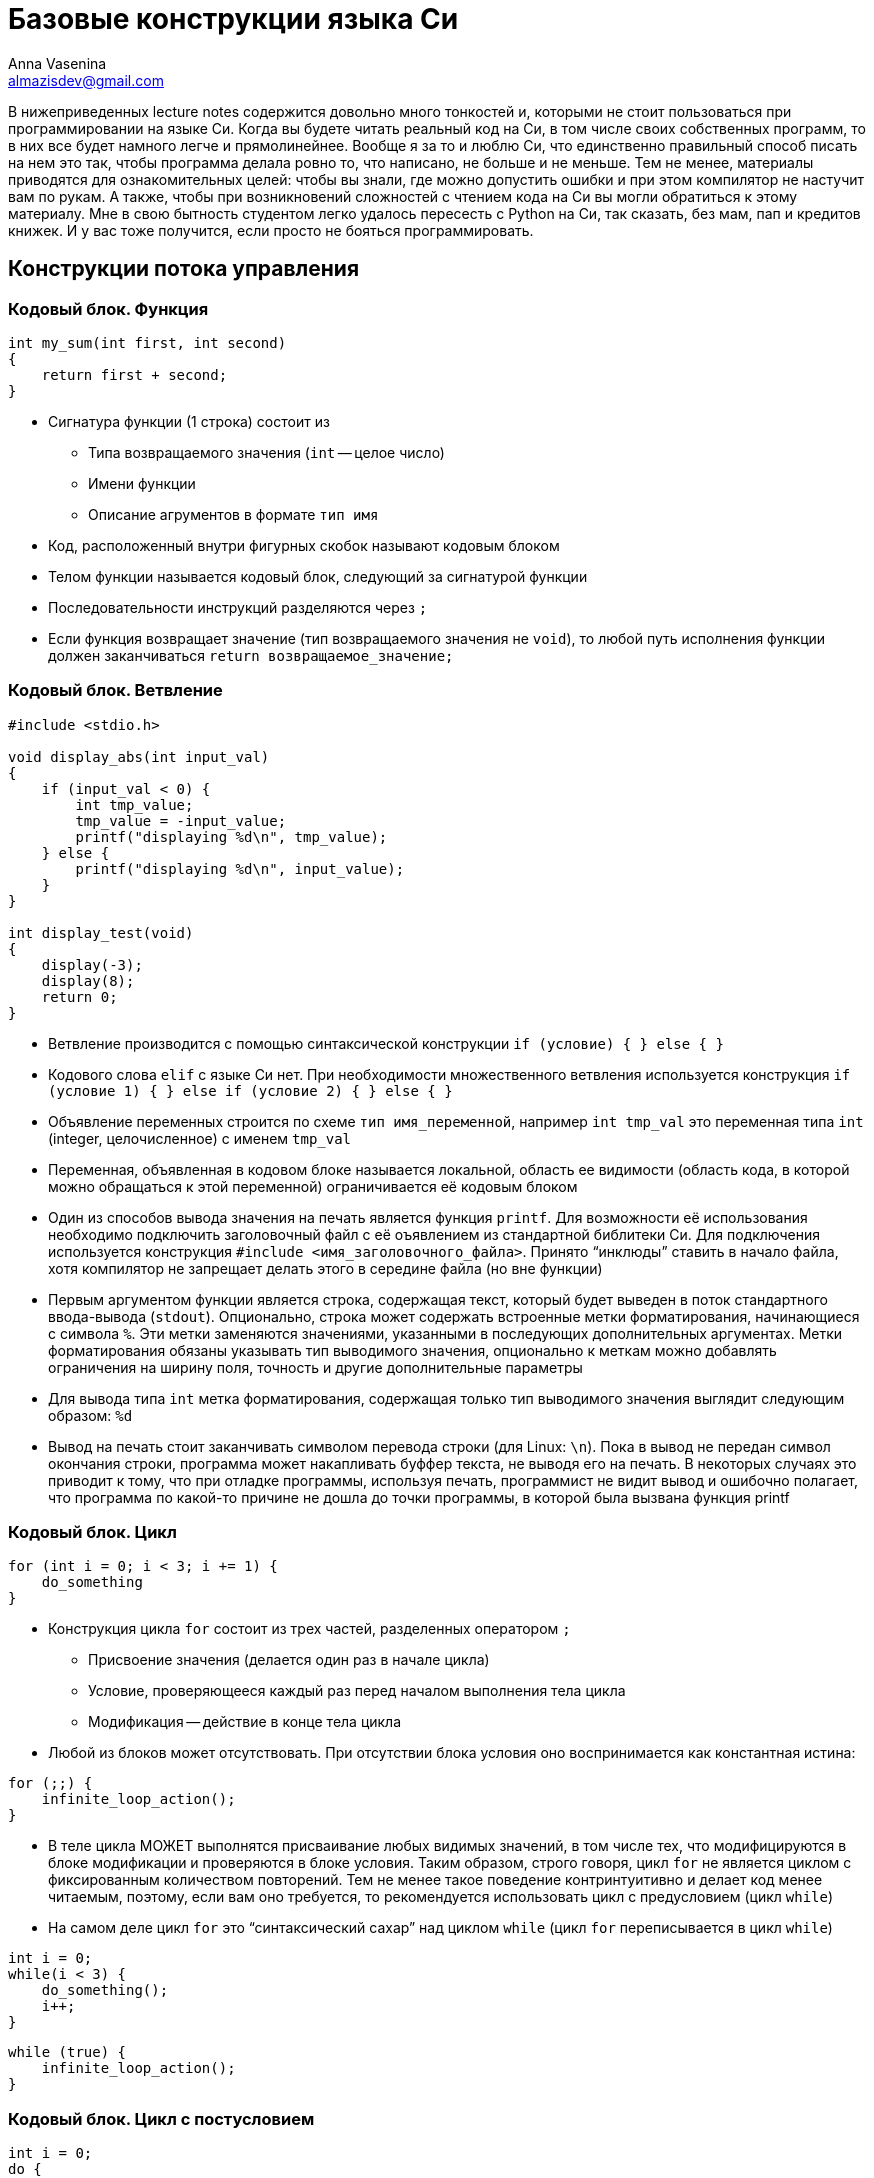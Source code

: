 ifdef::env-github[]
:tip-caption: :bulb:
:note-caption: :memo:
:important-caption: :heavy_exclamation_mark:
:caution-caption: :fire:
:warning-caption: :warning:
endif::[]

= Базовые конструкции языка Си
Anna Vasenina <almazisdev@gmail.com>
:page-toclevels: 4
:source-highlighter: rouge
:rouge-style: github
:icons: font

В нижеприведенных lecture notes содержится довольно много тонкостей и, которыми не стоит пользоваться при программировании на языке Си.
Когда вы будете читать реальный код на Си, в том числе своих собственных программ, то в них все будет намного легче и прямолинейнее.
Вообще я за то и люблю Си, что единственно правильный способ писать на нем это так, чтобы программа делала ровно то, что написано, не больше и не меньше.
Тем не менее, материалы приводятся для ознакомительных целей: чтобы вы знали, где можно допустить ошибки и при этом компилятор не настучит вам по рукам.
А также, чтобы при возникновений сложностей с чтением кода на Си вы могли обратиться к этому материалу.
Мне в свою бытность студентом легко удалось пересесть с Python на Си, так сказать, без мам, пап и [line-through]#кредитов# книжек.
И у вас тоже получится, если просто не бояться программировать.

== Конструкции потока управления

=== Кодовый блок. Функция

[source,c]
----
int my_sum(int first, int second)
{
    return first + second;
}
----

* Сигнатура функции (1 строка) состоит из
** Типа возвращаемого значения (`int` -- целое число)
** Имени функции
** Описание агрументов в формате `тип имя`
* Код, расположенный внутри фигурных скобок называют кодовым блоком
* Телом функции называется кодовый блок, следующий за сигнатурой функции
* Последовательности инструкций разделяются через `;`
* Если функция возвращает значение (тип возвращаемого значения не `void`), то любой путь исполнения функции должен заканчиваться `return возвращаемое_значение;`

=== Кодовый блок. Ветвление

[source,c]
----
#include <stdio.h>

void display_abs(int input_val)
{
    if (input_val < 0) {
        int tmp_value;
        tmp_value = -input_value;
        printf("displaying %d\n", tmp_value);
    } else {
        printf("displaying %d\n", input_value);
    }
}

int display_test(void)
{
    display(-3);
    display(8);
    return 0;
}
----

* Ветвление производится с помощью синтаксической конструкции `if (условие) { } else { }`
* Кодового слова `elif` с языке Си нет.
При необходимости множественного ветвления используется конструкция `if (условие 1) { } else if (условие 2) { } else { }`
* Объявление переменных строится по схеме `тип имя_переменной`, например `int tmp_val` это переменная типа `int` (integer, целочисленное) с именем `tmp_val`
* Переменная, объявленная в кодовом блоке называется локальной, область ее видимости (область кода, в которой можно обращаться к этой переменной) ограничивается её кодовым блоком
* Один из способов вывода значения на печать является функция `printf`.
Для возможности её использования необходимо подключить заголовочный файл с её оъявлением из стандартной библитеки Си.
Для подключения используется конструкция `#include <имя_заголовочного_файла>`.
Принято "`инклюды`" ставить в начало файла, хотя компилятор не запрещает делать этого в середине файла (но вне функции)
* Первым аргументом функции является строка, содержащая текст, который будет выведен в поток стандартного ввода-вывода (`stdout`).
Опционально, строка может содержать встроенные метки форматирования, начинающиеся с символа `%`.
Эти метки заменяются значениями, указанными в последующих дополнительных аргументах.
Метки форматирования обязаны указывать тип выводимого значения, опционально к меткам можно добавлять ограничения на ширину поля, точность и другие дополнительные параметры
* Для вывода типа `int` метка форматирования, содержащая только тип выводимого значения выглядит следующим образом: `%d`
* Вывод на печать стоит заканчивать символом перевода строки (для Linux: `\n`).
Пока в вывод не передан символ окончания строки, программа может накапливать буффер текста, не выводя его на печать.
В некоторых случаях это приводит к тому, что при отладке программы, используя печать, программист не видит
вывод и ошибочно полагает, что программа по какой-то причине не дошла до точки программы, в которой была вызвана функция printf

=== Кодовый блок. Цикл

[source,c]
----
for (int i = 0; i < 3; i += 1) {
    do_something
}
----

* Конструкция цикла `for` состоит из трех частей, разделенных оператором `;`
** Присвоение значения (делается один раз в начале цикла)
** Условие, проверяющееся каждый раз перед началом выполнения тела цикла
** Модификация -- действие в конце тела цикла
* Любой из блоков может отсутствовать.
При отсутствии блока условия оно воспринимается как константная истина:

[source,c]
----
for (;;) {
    infinite_loop_action();
}
----

* В теле цикла МОЖЕТ выполнятся присваивание любых видимых значений, в том числе тех, что модифицируются в блоке модификации и проверяются в блоке условия.
Таким образом, строго говоря, цикл `for` не является циклом с фиксированным количеством повторений.
Тем не менее такое поведение контринтуитивно и делает код менее читаемым, поэтому, если вам оно требуется, то рекомендуется использовать цикл с предусловием (цикл `while`)
* На самом деле цикл `for` это "`синтаксический сахар`" над циклом `while` (цикл `for` переписывается в цикл `while`)

[source,c]
----
int i = 0;
while(i < 3) {
    do_something();
    i++;
}
----

[source,c]
----
while (true) {
    infinite_loop_action();
}
----

=== Кодовый блок. Цикл с постусловием

[source,c]
----
int i = 0;
do {
    do_something();
    i++;
} while(i < 3)
----

[source,c]
----
int i = 8;
do {
    do_something(); // будет выполнено
    i++; /* инкрементируем счетчик */
} while(i < 3)
----

* Комментарии к коду пишутся как `// однострочный комментарий` или `/* многострочный комментарий */`
* Тело цикла с постусловием всегда будет выполнено хоть один раз.
Даже если в условии стоит _false_
** Это часто используется в многострочных макросах (о них будет далее) для выделения макроса в отдельный кодовый блок и защиты от перекрывания значений переменных
* Оператор `++` это оператор унарного инкремента, увеличивающий значение переменной на `1`.
Он может стоять до имени переменной или после.
Отличаются эти случаи возвращаемым значением.
Лично я не рекомендую пользоваться возвращаемым значением унарного инкремента в принципе.
Эффективность кода вы скорее всего не улучшите, но можете существенно понизить читаемость

[source,c]
----
int i = 0, j = 0;
int pre_incr = ++i;
int post_incr = j++;

printf("i %d, j %d, pre_incr %d post_incr %d\n",
       i, j, pre_incr, post_incr);
       /* 1 1 1 0 */
----

* Если нужно проинициализировать несколько значений одного типа, то это можно делать через запятую `тип имя_переменной1 = значение1, имя_переменной2 = значение2`

=== Кодовый блок. Вложенные блоки

[source,c]
----
int main() {
    int outer = 233;
    {
        int inner = 5;
        printf("outer=%d, inner=%d\n", outer, inner);
    }
    // ошибка компиляции:
    printf("outer=%d, inner=%d\n", outer, inner);

    return 0;
}
----

* Исполнение программы начинается с функции с именем `main`
* Сигнатура функции main, когда нам не нужно принимать значения от пользователя следующая.
** `int main(void)` ~ `int main()`
* Кодовый блок может содержать внутри себя другие (вложенные) кодовые блоки.
В этом случае переменные, объявленные во внешнем блоке будут видны и во вложенном блоке.
Переменные, объявленные во вложенном блоке, не будут видны во внешнем блоке

[source,c]
----
int main() {
    int outer = 233;
    {
        int outer = 5;
        printf("outer=%d\n", outer); /* 5 */
    }

    printf("outer=%d\n", outer); /* 233 */

    return 0;
}
----

* В случае, если во вложенном кодовом блоке объявлена переменная с именем, совпадающим с переменной из внешнего кодового блока, то внешняя переменная будет «перекрыта» до конца вложенного кодового блока

== Типы данных

=== Базовые типы данных

* Базовыми типами данных называются типы данных из фиксированного списка
** Целочисленные
*** (`unsigned`/`signed`) `char`
*** (`unsigned`/`signed`) `short`
*** (`unsigned`/`signed`) `int`
*** (`unsigned`/`signed`) `long`
*** (`unsigned`/`signed`) `long long`
*** `_Bool`
** С плавающей точкой
*** `float`
*** `double`
*** `long double`
** Ещё бывают типы для комплексных чисел (но нас они интересовать пока не будут)

=== Структуры

[source,c]
----
struct xy_point {
    int x;
    int y;
}

struct xyz_point {
    struct xy_point xy;
    int z;
}

int main() {
    struct xy_point point_2d = {.x = 1, .y = 5};
    struct xy_point another_point_2d = {4, -3};
    struct xyz_point point_3d;

    point_3d.xy = point_one;
    point_3d.z = 8;

    printf("\n", point_3d.xy.x, point_3d.xy.y, point_3d.z);
}
----

* Структура это набор хранящихся и использующих совместно данных.
Структура состоит из полей, поле может именть базовый тип (напр. `int`), тип структуры (`struct xy_point`) или тип указателя (о них далее).
У каждого поля, к которому можно обращаться, есть имя, по которому происходит обращение
* Представители структур объявляются с использованием ключевого слова
`struct имя_типа_структуры имя_представителя`
* Доступ к полям структуры осуществляется через `имя_представителя.имя_поля`
* Значения полей структуры можно задавать при объявлении с помощью перечисления полей в фигурных скобках, либо с помощью операции присваивания (`=`), как и переменным
* Данный пример скорее демонстрационный.
Не всегда стоит пользоваться вложенными структурами, если у вас уже есть похожая структура.
По сути это имеет смысл только, когда у вас есть функциональность для вложенной структуры, которую вы хотите переиспользовать и для бОльшей структуры

=== Указатели

[source,c]
----
int val = 34;
int* pointer_to_val = &val;
int val_from_pointer = *pointer_to_val;

printf("val %d, ponter_to_val %p, val_from_ponter %d\n",
       val, pointer_to_val, val_from_pointer);
----

* Тип указателя формируется как `тип_значения *` или `тип_значения*`.
В примере кода выше используется второе обозначения для более явного различия между типами.
Однако, по большинству стилей кодирования правильным является придерживаться первого обозначения, что я буду делать в дальнейшем
* Чтобы получить из значения указалель на это значение применяется унарная операция `&`, называемая операцией взятия адреса
* Чтобы получить значение по указателю используется унарная операция `*`, называемая разыменованием указателя
* Для вывода значения указателя на печать используется метка форматирования `%p`

image::pointer.png[]

* По сути указатель это просто числовое значение, которое трактуется как место в памяти
* Обычно значение указателя записывается в 16-ричном формате.
То, что число записано в шестнадцатиричном формате указывается с помощью прификса `0x`

== Использование указателей

=== Указатель как аргумент функции

[source,c]
----
void value_incrementer(int in_value)
{
    in_value += 1;
}

void pointer_incrementer(int *in_value)
{
    *in_value += 1;
}

int main() {
    int val = 34;
    int *pointer_to_val = &val;

    value_incrementer(val);
    printf("val %d\n", val);

    pointer_incrementer(pointer_to_val);
    printf("val %d\n", val);

    return 0;
}
----

* Указатель надо передавать как аргумент функции в двух случаях.
** Когда нужно изменить значение внутри функции
** Когда нужно передать большую структуру, которую неэффективно копировать

=== Указатель на структуры

[source, c]
----
void point_initializer(struct xy_point *p) {
    p->x = 0;
    p->y = 0;
}

void point_printer(struct xy_point *p) {
    printf("`(%d, %d)`", p->x, p->y);
}
----

- Синтаксис `->` позволяет получить доступ к полю структуры, если структура задана указателем.
По факту позволяет разыменовать конкретное поле, при этом полное разыменование указателя на структуру не происходит

=== NULL-pointer

[source, c]
----
int *ptr = NULL;
printf("%d\n",*ptr);

----

* NULL-pointer это _специальный_ указатель, который не указывает на какой-либо адрес в памяти.
Он используется для обозначения отсутствия ссылки на объект
* Разыменование NULL-pointer приведет к ошибке времени исполнения
* Часто используется для инициализации указателя перед его первым использованием во избежание сокрытия ошибок при случайном использовании неинициализированных указателей

=== Мусорные указатели

[source,c]
----
int *ptr;
printf("%d\n", *ptr);
----

* Мусорный указатель (висячий указатель, dangling pointer) -- это указатель, который ссылается на область памяти, которая уже была освобождена или на область, которая никогда не была корректно инициализирована
* Использование такого указателя может привести к непредсказуемому поведению программы, примерами такого поведения могут быть:
** Аварийное завершение программы
** Повреждение данных
** Порча других указателей
* Мусорный указатель гораздо страшнее, чем NULL-pointer так как последствия его использования могут вылезти совершенно в случайном меcтt программы и это очень плохо поддается отладке, особенно в больших проектах

=== Возврат указателя из функции

==== Указатель на значение "`на стеке`"

[source,c]
----
struct xy_point *create_point_faulty(void)
{
    struct xy_point p;

    p.x = 0;
    p.y = 0;
    return &p; /* ТАК НЕЛЬЗЯ */
}
----

* При определении значения внутри кодового блока, время жизни этого значения будет ограничено временем выполнения кодового блока, поэтому при возврате указателя он становится мусорным
* Определение значения таким образом называется определением "`на стеке`".
На будущих занятиях, мы подробнее познакомимся с этим понятием, сейчас же нам достаточно знать, что объект, на который мы возвращаем указатель в функции выше, перестанет существовать, а значит, использовать указатель нельзя

==== Указатель на значение "`на куче`"

[source,c]
----
#include <stdlib.h>

struct xy_point *create_point_better(void)
{
    struct xy_point *p;

    p = malloc(sizeof(*p));
    p->x = 0;
    p->y = 0;
    return p;
}
----

* Функция `malloc` позволяет выделить память, время жизни которой больше, чем кодовый блок, в котором произошло выделение.
Такое выделение называется выделением памяти на куче.
Память, выделенная с помощью `malloc` будет зарезервирована для использования до конца исполнения программы либо до ее освобождения с использованием функции `free`
* Такое выделение памяти называют динамическим, так как до выполнения вызова функции неизвестно, где именно будет расположена выделенная память, функцию, выделяющую память называют *аллокатором*
* Для использования `malloc` необходимо подключить заголовочный файл с её оъявлением из стандартной библитеки Си, файл `stdlib.h`
* Аргументом `malloc` передается объём памяти в байтах.
Для того, чтобы избавиться от необходимости редактировать весь код при добавлении поля в структуру, можно использовать оператор `sizeof`, который вернет количество байт, необходимое для размещения значения заданного типа.
Аргуметном `sizeof` может быть как имя типа `sizeof(int)`, `sizeof(struct xy_point)`, так и конкретный экземпляр определенного типа, при этом из экземпляра будет взят только его тип, то есть разыменование мусорного или нулевого указателя конкретно в качестве аргумента `sizeof` допустимо
* Также возможны алтернативные варианты:
** `malloc(sizeof(struct xy_point))`
** `malloc(2*sizeof(int))`
** `malloc(4096);` // можно аллоцировать больше, чем занимает структура, но этим стоит грамотно пользоваться
* Также аллокация памяти может проводится с использованием фукции `calloc`, выделенная память в этом случае будет инициализирована
нулями
* Далее в курсе вы познакомитесь с внутренним устройством стандартного аллокатора и альтернативными реализациями

==== Ошибки при использовании памяти "`на куче`"

[source,c]
----
struct xy_point *create_point_correct(void) {
    struct xy_point *p = NULL;

    p = malloc(sizeof(*p));
    if (!p) {
        fprintf(stderr, "Could not allocate memory\n");
        return NULL;
    }
    p->x = 0;
    p->y = 0;
    return p;
}

void main() {
    struct xy_point *p = create_point_correct();

    some_action_with_point(p);
    free(p);
    return 0;
}
----

* Стоит присваивать указатель в `NULL`, чтобы избедать ошибок использования мусорных указателей
* Функция аллокации может провалиться, например, если нет доступной памяти.
В случае ошибки `malloc` вернёт NULL-pointer.
Для того, чтобы избежать ошибки разыменования, необходимо проверять возврат функции:
условие (`if (!p)`) будет истино, если функция `malloc` вернула NULL-pointer.
* В случае ошибки `malloc`, чтобы не переходить к разыменованию указателя (с помощью `->`), печатается сообщение в стандартный поток вывода ошибок (`stderr`), с помощью функции вывода в файл (`fptintf`), а затем возвращается NULL-pointer
* Общая рекомендация по написанию кода -- написали `malloc`, сразу пишите `free` (там где это предполагается логикой программы), так как время жизни программы может быть долгим и без освобождения памяти вы рискуете уйти в нехватку оперативной памяти, такая ситуация называется *утечкой памяти*

== Массивы

image::arr.png[]

* Массивом называется коллекция содержащая фиксированное количество элементов одинакового типа, расположенных последовательно в памяти
* За счет последовательного расположения элементов можно за одну операцию получить элемент по индексу, зная адрес первого элемента

=== На стеке

[source,c]
----
int arr_calc_len[] = {8, 3, -9}; // длина 3
int arr_fix_len[5] = {8, 3, -9}; // длина 5, оставшиеся значения --- нули
int zero_arr[6] = {}; // все значения нули
int arr_uninit[7]; // все значения неинициализированы
int arr_len;

arr_len = sizeof(arr_calc_len) / sizeof(arr_calc_len[0]);
for (int i = 0; i < arr_len; i++)
    printf("arr_calc_len[%d] = %d\n", i, arr_calc_len[i]);

arr_len = sizeof(arr_fix_len) / sizeof(arr_fix_len[0]);
for (int i = 0; i < arr_len; i++)
    printf("arr_fix_len[%d] = %d\n" i, arr_fix_len[i]);
----

* Массив объявляется конструкцией `тип_элемента имя_массива[длина_массива] = {перечисление элементов}`
* Если пропустить указание длины массива, то она будет вычислена из как количество элементов, указанных в перечислении элементов
* Если указать длину массива и в перечислении указать меньше элементов, то оставшиеся значения будут считаться нулями
* Часто встречается конcтрукция `= { }`, инициализирующая все элементы массива нулями.
В этом случае обязательно указывать длину массива
* Если оставить массив неинициализированным (`arr_uninit`), то все его элементы будут неинициализированы (могут принимать случайное значение)
* Конструкция `sizeof(array)` вернет количество байт, которое занимает массив, поэтому чтобы вычислить количество эллементов в массиве нужно длину массива в байтах разделить на длину одного элемента в байтах
* Доступ к элементу массива осуществляется с помощью конструкции `имя_массива[номер_элемента]`

[source,c]
----
void fill_arr_error() {
    int arr[5];
    arr = {1, 2, 3, 4, 5}; // Ошибка компиляции
}

void fill_arr_correct() {
    int arr[5];
    int arr_len = sizeof(arr) / sizeof(arr[0]);

    for (int i = 0; i < arr_len; i++)
        arr[i] = i;
}
----

* Конструкцию `+arr = {...}+` можно использовать только в момент инициализации массива, использование ее после вызовет ошибку времени компиляции.
Если вам нужно заполнить массив после инициализации, то пользуйтесть доступом к элемента по индексу

=== На куче

[source,c]
----
int arr_len = 1024;
int *arr = malloc(sizeof(int) * arr_len);

printf("sizeof(arr) = %llu, sizeof(int), sizeof(int *)\n",
       sizeof(arr), sizeof(int), sizeof(int *));

for (int i = 0; i < arr_len; i++)
    arr[i] = i;

free(arr);
----

* Для создания больших массивов нельзя использовать стек, но можно выделить массив на куче, используя аллокатор памяти
* Доступ к элементу массива `arr[i]` при этом является "`синтаксическим сахаром`" над операциями ариметики указателей `arr[i]` ~ `*(arr + i)`.
Приведенная запись обозначает, что мы сначала двигаем указатель на `i` элементов дальше, а затем разыменовываем эту область памяти.
Размер элемента при этом определяется по типу указателя.
В дальнейшем мы подробнее рассмотрим механизмы арифметики указателей.
* Размер `arr` при этом будет равер размеру типа указателя (`int *`)
* Не забывайте освобождать выделенную память с помощью функции `free`

=== Выход за границы массива

[source,c]
----
int arr[3] = {};

// Компилируется успешно, может привести к ошибке времени исполнения
for (int i = 0; i < 8; i++)
    printf("arr[%d] = %d\n", i, arr[i]);
----

* Ни один способ определения массива не защищает вас от доступа за пределы массива.
Это одна из основных проблем новичков

== Строки

image::string.png[]

[source,c]
----
char s_arr_long[] = {'E', 'x', 'a', 'm', 'p', 'l', 'e', '\n', '\0'};
char s_arr_short[] = "Example\n";
char *s_malloc = malloc(sizeof(char) * 4);
char *s_static = "Example2\n";

printf("%s", s_arr_long);
s_arr_long[0] = 'e';
printf("%s", s_arr_long);

printf("%s", s_arr_short);
s_arr_short[0] = 'e';
printf("%s", s_arr_short);

strcpy(s_malloc, "abc");
strcpy(s_malloc, "abcd"); // Так нельзя, не хватит места на \0

// Ошибка времени исполнения
s_static[0] = 'e';
----

* Стандартная для языка Си строка придставляет собой массив значений целочисленного типа `char`
* `sizeof(char)` равен 1, этого достаточно чтобы вместить 256 символов, кодируемых по таблице ASCII
* Символ окончания строки `'\0'`, имеет числовое значение `0`.
Не путать с символом перевода строки.
Если вы задаете строку с помощью синтаксиса двойных кавычек, то этот символ автоматически добавляется в конец строки.
При задании строки синтаксисом массивов, а также, что гораздо важнее, при выделении памяти и выполнении операций со строками, важно помнить о символе `'\0'`
* Строки, заданные с помощью синтаксиса `char *s = "text"` являются неизменяемыми

=== Стандартные функции работы со строками

В основном объявлены в `<string.h>`.
Примеры:

* `strlen(char *s)`

[source,c]
----
for (int i = 0; true; i++)
    if (s[i] == '\0')
        return i;
----

* `strcpy(char *dest,  char *src)`

[source,c]
----
for (int i = 0; true; i++) {
    dest[i] = src[i]
    if (dest[i] = '\0')
        return;
}
----

* `strncpy(char *dest, char *src, int n)`

[source,c]
----
for (int i = 0; i < n; i++) {
    dest[i] = src[i]
    if (dest[i] = '\0')
        return;
}
----

=== Массив строк

image::string_arr.png[]

[source,c]
----
char **str_arr = malloc(sizeof(char *) * count);
for (int i = 0; i < count; i++) {
    str_arr[i] = malloc(sizeof(char) * max_str_len);
}
----

* Массив строк это массив массивов типа `char`, поэтому для его выделения сначала аллоцируем массив с типом хранимого значения `char *`, затем каждый элемент инициализируется выделением памяти под хранение строк

=== Передача аргументов в функцию main (argc, argv)

[source,c]
----
int main(int argc, char **argv) {
    for (int i = 0; i < argc; i++)
        printf(argv[i]);
}
----

* `argc` -- количество переданных аргументов (длина массива `argv`)
* `argv` -- массив строк, содержащий переданные аргументы

=== Передача аргументов в программу (scanf)

[source,c]
----
int input_val = 0;

printf("Value before input: %d\n", input_val);
printf("Insert integer value:\n");
scanf("%d", &input_val);
printf("Value after input: %d\n", input_val);
----
